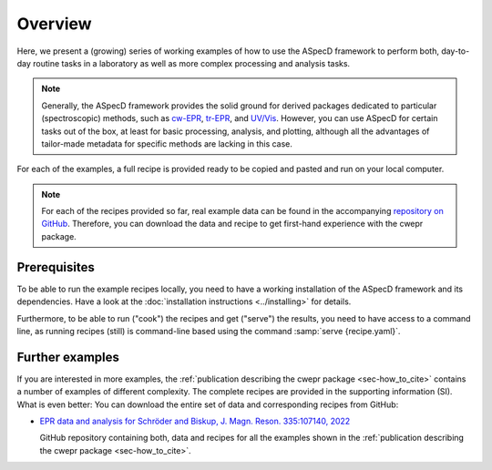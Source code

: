 ========
Overview
========

Here, we present a (growing) series of working examples of how to use the ASpecD framework to perform both, day-to-day routine tasks in a laboratory as well as more complex processing and analysis tasks.

.. note::

    Generally, the ASpecD framework provides the solid ground for derived packages dedicated to particular (spectroscopic) methods, such as `cw-EPR <https://docs.cwepr.de/>`_, `tr-EPR <https://docs.trepr.de/>`_, and `UV/Vis <https://docs.uvvispy.de/>`_. However, you can use ASpecD for certain tasks out of the box, at least for basic processing, analysis, and plotting, although all the advantages of tailor-made metadata for specific methods are lacking in this case.


For each of the examples, a full recipe is provided ready to be copied and pasted and run on your local computer.

.. note::

    For each of the recipes provided so far, real example data can be found in the accompanying `repository on GitHub <https://github.com/tillbiskup/example-data-aspecd>`_. Therefore, you can download the data and recipe to get first-hand experience with the cwepr package.


Prerequisites
=============

To be able to run the example recipes locally, you need to have a working installation of the ASpecD framework and its dependencies. Have a look at the :doc:`installation instructions <../installing>` for details.

Furthermore, to be able to run ("cook") the recipes and get ("serve") the results, you need to have access to a command line, as running recipes (still) is command-line based using the command :samp:`serve {recipe.yaml}`.


Further examples
================

If you are interested in more examples, the :ref:`publication describing the cwepr package <sec-how_to_cite>` contains a number of examples of different complexity. The complete recipes are provided in the supporting information (SI). What is even better: You can download the entire set of data and corresponding recipes from GitHub:

* `EPR data and analysis for Schröder and Biskup, J. Magn. Reson. 335:107140, 2022 <https://github.com/tillbiskup/2022-jmr-data>`_

  GitHub repository containing both, data and recipes for all the examples shown in the :ref:`publication describing the cwepr package <sec-how_to_cite>`.